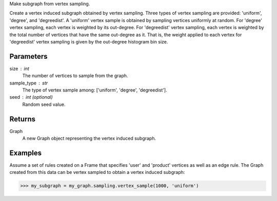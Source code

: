 Make subgraph from vertex sampling.

Create a vertex induced subgraph obtained by vertex sampling.
Three types of vertex sampling are provided: 'uniform', 'degree', and
'degreedist'.
A 'uniform' vertex sample is obtained by sampling vertices uniformly at random.
For 'degree' vertex sampling, each vertex is weighted by its out-degree.
For 'degreedist' vertex sampling, each vertex is weighted by the total
number of vertices that have the same out-degree as it.
That is, the weight applied to each vertex for 'degreedist' vertex sampling
is given by the out-degree histogram bin size.

Parameters
----------
size : int
    The number of vertices to sample from the graph.
sample_type : str
    The type of vertex sample among: ['uniform', 'degree', 'degreedist'].
seed : int (optional)
    Random seed value.

Returns
-------
Graph
    A new Graph object representing the vertex induced subgraph.

Examples
--------
Assume a set of rules created on a Frame that specifies 'user' and 'product'
vertices as well as an edge rule.
The Graph created from this data can be vertex sampled to obtain a vertex
induced subgraph:

.. code::

    >>> my_subgraph = my_graph.sampling.vertex_sample(1000, 'uniform')
